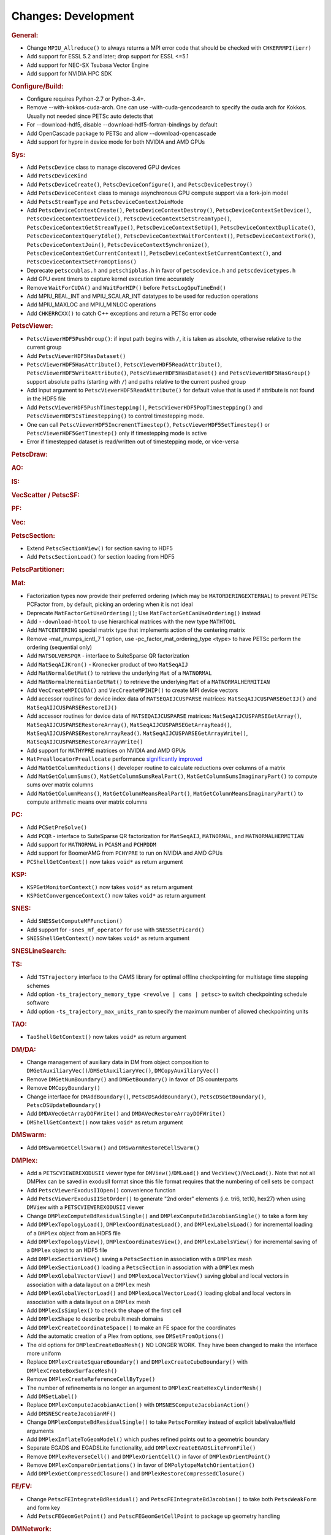 ====================
Changes: Development
====================

..
   STYLE GUIDELINES:
   * Capitalize sentences
   * Use imperative, e.g., Add, Improve, Change, etc.
   * Don't use a period (.) at the end of entries
   * If multiple sentences are needed, use a period or semicolon to divide sentences, but not at the end of the final sentence

.. rubric:: General:

-  Change ``MPIU_Allreduce()`` to always returns a MPI error code that
   should be checked with ``CHKERRMPI(ierr)``
-  Add support for ESSL 5.2 and later; drop support for ESSL <=5.1
-  Add support for NEC-SX Tsubasa Vector Engine
-  Add support for NVIDIA HPC SDK

.. rubric:: Configure/Build:
-  Configure requires Python-2.7 or Python-3.4+.
-  Remove --with-kokkos-cuda-arch. One can use -with-cuda-gencodearch to specify the cuda arch for Kokkos. Usually not needed since PETSc auto detects that
-  For --download-hdf5, disable --download-hdf5-fortran-bindings by default
-  Add OpenCascade package to PETSc and allow --download-opencascade
-  Add support for hypre in device mode for both NVIDIA and AMD GPUs

.. rubric:: Sys:
-  Add ``PetscDevice`` class to manage discovered GPU devices
-  Add ``PetscDeviceKind``
-  Add ``PetscDeviceCreate()``, ``PetscDeviceConfigure()``, and ``PetscDeviceDestroy()``
-  Add ``PetscDeviceContext`` class to manage asynchronous GPU compute support via a fork-join model
-  Add ``PetscStreamType`` and ``PetscDeviceContextJoinMode``
-  Add ``PetscDeviceContextCreate()``, ``PetscDeviceContextDestroy()``, ``PetscDeviceContextSetDevice()``, ``PetscDeviceContextGetDevice()``,
   ``PetscDeviceContextSetStreamType()``, ``PetscDeviceContextGetStreamType()``, ``PetscDeviceContextSetUp()``, ``PetscDeviceContextDuplicate()``,
   ``PetscDeviceContextQueryIdle()``, ``PetscDeviceContextWaitForContext()``, ``PetscDeviceContextFork()``, ``PetscDeviceContextJoin()``,
   ``PetscDeviceContextSynchronize()``, ``PetscDeviceContextGetCurrentContext()``, ``PetscDeviceContextSetCurrentContext()``, and
   ``PetscDeviceContextSetFromOptions()``
-  Deprecate ``petsccublas.h`` and ``petschipblas.h`` in favor of ``petscdevice.h`` and ``petscdevicetypes.h``
-  Add GPU event timers to capture kernel execution time accurately
-  Remove ``WaitForCUDA()`` and ``WaitForHIP()`` before ``PetscLogGpuTimeEnd()``
-  Add MPIU_REAL_INT and MPIU_SCALAR_INT datatypes to be used for reduction operations
-  Add MPIU_MAXLOC and MPIU_MINLOC operations
-  Add ``CHKERRCXX()`` to catch C++ exceptions and return a PETSc error code

.. rubric:: PetscViewer:

-  ``PetscViewerHDF5PushGroup()``: if input path begins with ``/``, it is
   taken as absolute, otherwise relative to the current group
-  Add ``PetscViewerHDF5HasDataset()``
-  ``PetscViewerHDF5HasAttribute()``,
   ``PetscViewerHDF5ReadAttribute()``,
   ``PetscViewerHDF5WriteAttribute()``,
   ``PetscViewerHDF5HasDataset()`` and
   ``PetscViewerHDF5HasGroup()``
   support absolute paths (starting with ``/``)
   and paths relative to the current pushed group
-  Add input argument to ``PetscViewerHDF5ReadAttribute()`` for default
   value that is used if attribute is not found in the HDF5 file
-  Add ``PetscViewerHDF5PushTimestepping()``,
   ``PetscViewerHDF5PopTimestepping()`` and
   ``PetscViewerHDF5IsTimestepping()`` to control timestepping mode.
-  One can call ``PetscViewerHDF5IncrementTimestep()``,
   ``PetscViewerHDF5SetTimestep()`` or ``PetscViewerHDF5GetTimestep()`` only
   if timestepping mode is active
-  Error if timestepped dataset is read/written out of timestepping mode, or
   vice-versa

.. rubric:: PetscDraw:

.. rubric:: AO:

.. rubric:: IS:

.. rubric:: VecScatter / PetscSF:

.. rubric:: PF:

.. rubric:: Vec:

.. rubric:: PetscSection:

-  Extend ``PetscSectionView()`` for section saving to HDF5
-  Add ``PetscSectionLoad()`` for section loading from HDF5

.. rubric:: PetscPartitioner:

.. rubric:: Mat:

-  Factorization types now provide their preferred ordering (which
   may be ``MATORDERINGEXTERNAL``) to prevent PETSc PCFactor from, by
   default, picking an ordering when it is not ideal
-  Deprecate ``MatFactorGetUseOrdering()``; Use
   ``MatFactorGetCanUseOrdering()`` instead
-  Add ``--download-htool`` to use hierarchical matrices with the new
   type ``MATHTOOL``
-  Add ``MATCENTERING`` special matrix type that implements action of the
   centering matrix
-  Remove -mat_mumps_icntl_7 1 option, use -pc_factor_mat_ordering_type <type> to have PETSc perform the ordering (sequential only)
-  Add ``MATSOLVERSPQR`` - interface to SuiteSparse QR factorization
-  Add ``MatSeqAIJKron()`` - Kronecker product of two ``MatSeqAIJ``
-  Add ``MatNormalGetMat()`` to retrieve the underlying ``Mat`` of a ``MATNORMAL``
-  Add ``MatNormalHermitianGetMat()`` to retrieve the underlying ``Mat`` of a ``MATNORMALHERMITIAN``
-  Add ``VecCreateMPICUDA()`` and ``VecCreateMPIHIP()`` to create MPI device vectors
-  Add accessor routines for device index data of ``MATSEQAIJCUSPARSE`` matrices: ``MatSeqAIJCUSPARSEGetIJ()`` and ``MatSeqAIJCUSPARSERestoreIJ()``
-  Add accessor routines for device data of ``MATSEQAIJCUSPARSE`` matrices: ``MatSeqAIJCUSPARSEGetArray()``, ``MatSeqAIJCUSPARSERestoreArray()``, ``MatSeqAIJCUSPARSEGetArrayRead()``, ``MatSeqAIJCUSPARSERestoreArrayRead()``. ``MatSeqAIJCUSPARSEGetArrayWrite()``, ``MatSeqAIJCUSPARSERestoreArrayWrite()``
-  Add support for ``MATHYPRE`` matrices on NVIDIA and AMD GPUs
-  ``MatPreallocatorPreallocate`` performance `significantly improved <https://gitlab.com/petsc/petsc/-/merge_requests/4273>`_
-  Add ``MatGetColumnReductions()`` developer routine to calculate reductions over columns of a matrix
-  Add ``MatGetColumnSums()``, ``MatGetColumnSumsRealPart()``, ``MatGetColumnSumsImaginaryPart()`` to compute sums over matrix columns
-  Add ``MatGetColumnMeans()``, ``MatGetColumnMeansRealPart()``, ``MatGetColumnMeansImaginaryPart()`` to compute arithmetic means over matrix columns

.. rubric:: PC:

-  Add ``PCSetPreSolve()``
-  Add ``PCQR`` - interface to SuiteSparse QR factorization for ``MatSeqAIJ``,
   ``MATNORMAL``, and ``MATNORMALHERMITIAN``
-  Add support for ``MATNORMAL`` in ``PCASM`` and ``PCHPDDM``
-  Add support for BoomerAMG from ``PCHYPRE`` to run on NVIDIA and AMD GPUs
-  ``PCShellGetContext()`` now takes ``void*`` as return argument

.. rubric:: KSP:

-  ``KSPGetMonitorContext()`` now takes ``void*`` as return argument
-  ``KSPGetConvergenceContext()`` now takes ``void*`` as return argument

.. rubric:: SNES:

-  Add ``SNESSetComputeMFFunction()``

-  Add support for ``-snes_mf_operator`` for use with ``SNESSetPicard()``
-  ``SNESShellGetContext()`` now takes ``void*`` as return argument

.. rubric:: SNESLineSearch:

.. rubric:: TS:

-  Add ``TSTrajectory`` interface to the CAMS library for optimal offline checkpointing for multistage time stepping schemes
-  Add option ``-ts_trajectory_memory_type <revolve | cams | petsc>`` to switch checkpointing schedule software
-  Add option ``-ts_trajectory_max_units_ram`` to specify the maximum number of allowed checkpointing units

.. rubric:: TAO:

-  ``TaoShellGetContext()`` now takes ``void*`` as return argument

.. rubric:: DM/DA:

-  Change management of auxiliary data in DM from object composition
   to ``DMGetAuxiliaryVec()``/``DMSetAuxiliaryVec()``, ``DMCopyAuxiliaryVec()``
-  Remove ``DMGetNumBoundary()`` and ``DMGetBoundary()`` in favor of DS
   counterparts
-  Remove ``DMCopyBoundary()``
-  Change interface for ``DMAddBoundary()``, ``PetscDSAddBoundary()``,
   ``PetscDSGetBoundary()``, ``PetscDSUpdateBoundary()``
-  Add ``DMDAVecGetArrayDOFWrite()`` and ``DMDAVecRestoreArrayDOFWrite()``
-  ``DMShellGetContext()`` now takes ``void*`` as return argument

.. rubric:: DMSwarm:

-  Add ``DMSwarmGetCellSwarm()`` and ``DMSwarmRestoreCellSwarm()``

.. rubric:: DMPlex:

-  Add a ``PETSCVIEWEREXODUSII`` viewer type for ``DMView()``/``DMLoad()`` and
   ``VecView()``/``VecLoad()``. Note that not all DMPlex can be saved in exodusII
   format since this file format requires that the numbering of cell
   sets be compact
-  Add ``PetscViewerExodusIIOpen()`` convenience function
-  Add ``PetscViewerExodusIISetOrder()`` to
   generate "2nd order" elements (i.e. tri6, tet10, hex27) when using
   ``DMView`` with a ``PETSCVIEWEREXODUSII`` viewer
-  Change ``DMPlexComputeBdResidualSingle()`` and
   ``DMPlexComputeBdJacobianSingle()`` to take a form key
-  Add ``DMPlexTopologyLoad()``, ``DMPlexCoordinatesLoad()``, and
   ``DMPlexLabelsLoad()`` for incremental loading of a ``DMPlex`` object
   from an HDF5 file
-  Add ``DMPlexTopologyView()``, ``DMPlexCoordinatesView()``, and
   ``DMPlexLabelsView()`` for incremental saving of a ``DMPlex`` object
   to an HDF5 file
-  Add ``DMPlexSectionView()`` saving a ``PetscSection`` in
   association with a ``DMPlex`` mesh
-  Add ``DMPlexSectionLoad()`` loading a ``PetscSection`` in
   association with a ``DMPlex`` mesh
-  Add ``DMPlexGlobalVectorView()`` and ``DMPlexLocalVectorView()`` saving
   global and local vectors in association with a data layout on a ``DMPlex`` mesh
-  Add ``DMPlexGlobalVectorLoad()`` and ``DMPlexLocalVectorLoad()`` loading
   global and local vectors in association with a data layout on a ``DMPlex`` mesh
- Add ``DMPlexIsSimplex()`` to check the shape of the first cell
- Add ``DMPlexShape`` to describe prebuilt mesh domains
- Add ``DMPlexCreateCoordinateSpace()`` to make an FE space for the coordinates
- Add the automatic creation of a Plex from options, see ``DMSetFromOptions()``
- The old options for ``DMPlexCreateBoxMesh()`` NO LONGER WORK. They have been changed to make the interface more uniform
- Replace ``DMPlexCreateSquareBoundary()`` and ``DMPlexCreateCubeBoundary()`` with ``DMPlexCreateBoxSurfaceMesh()``
- Remove ``DMPlexCreateReferenceCellByType()``
- The number of refinements is no longer an argument to ``DMPlexCreateHexCylinderMesh()``
- Add ``DMSetLabel()``
- Replace ``DMPlexComputeJacobianAction()`` with ``DMSNESComputeJacobianAction()``
- Add ``DMSNESCreateJacobianMF()``
- Change ``DMPlexComputeBdResidualSingle()`` to take ``PetscFormKey`` instead of explicit label/value/field arguments
- Add ``DMPlexInflateToGeomModel()`` which pushes refined points out to a geometric boundary
- Separate EGADS and EGADSLite functionality, add ``DMPlexCreateEGADSLiteFromFile()``
- Remove ``DMPlexReverseCell()`` and ``DMPlexOrientCell()`` in favor of ``DMPlexOrientPoint()``
- Remove ``DMPlexCompareOrientations()`` in favor of ``DMPolytopeMatchOrientation()``
- Add ``DMPlexGetCompressedClosure()`` and ``DMPlexRestoreCompressedClosure()``

.. rubric:: FE/FV:

-  Change ``PetscFEIntegrateBdResidual()`` and
   ``PetscFEIntegrateBdJacobian()`` to take both ``PetscWeakForm`` and form
   key
- Add ``PetscFEGeomGetPoint()`` and ``PetscFEGeomGetCellPoint`` to package up geometry handling

.. rubric:: DMNetwork:

-  Add ``DMNetworkCreateIS()`` and ``DMNetworkCreateLocalIS()``
-  Remove nv from ``DMNetworkAddSubnetwork()``

.. rubric:: DMStag:

-  Add ``DMStagStencilToIndexLocal()``

.. rubric:: DT:

-  Add ``PetscWeakFormCopy()``, ``PetscWeakFormClear()``, ``PetscWeakFormRewriteKeys()`` and ``PetscWeakFormClearIndex()``
-  Add ``PetscDSDestroyBoundary()`` and ``PetscDSCopyExactSolutions()``
-  ``PetscDSGetContext()`` now takes ``void*`` as return argument
-  Add ``PetscWeakFormReplaceLabel()`` to change labels after mesh modification

.. rubric:: Fortran:

-  Add support for ``PetscInitialize(filename,help,ierr)``,
   ``PetscInitialize(ierr)`` in addition to current ``PetscInitialize(filename,ierr)``
